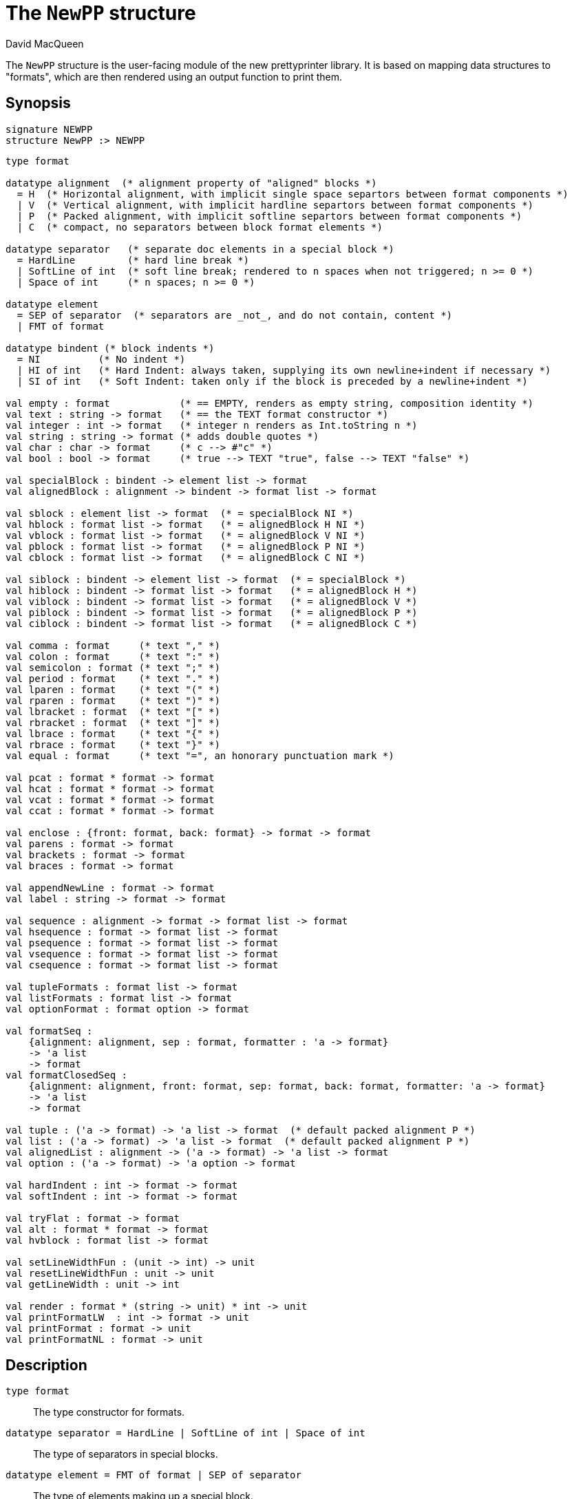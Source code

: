 = The `NewPP` structure
:Author: David MacQueen
:Date: {release-date}
:stem: latexmath
:source-highlighter: pygments
:VERSION: {smlnj-version}

The `NewPP` structure is the user-facing module of the new prettyprinter library.
It is based on mapping data structures to "formats", which are then rendered using
an output function to print them.

== Synopsis

[source,sml]
------------
signature NEWPP
structure NewPP :> NEWPP
------------

[source,sml]
------------
type format

datatype alignment  (* alignment property of "aligned" blocks *)
  = H  (* Horizontal alignment, with implicit single space separtors between format components *)
  | V  (* Vertical alignment, with implicit hardline separtors between format components *)
  | P  (* Packed alignment, with implicit softline separtors between format components *)
  | C  (* compact, no separators between block format elements *)

datatype separator   (* separate doc elements in a special block *)
  = HardLine         (* hard line break *)
  | SoftLine of int  (* soft line break; rendered to n spaces when not triggered; n >= 0 *)
  | Space of int     (* n spaces; n >= 0 *)

datatype element
  = SEP of separator  (* separators are _not_, and do not contain, content *)
  | FMT of format

datatype bindent (* block indents *)
  = NI          (* No indent *)
  | HI of int   (* Hard Indent: always taken, supplying its own newline+indent if necessary *)
  | SI of int   (* Soft Indent: taken only if the block is preceded by a newline+indent *)

val empty : format            (* == EMPTY, renders as empty string, composition identity *)
val text : string -> format   (* == the TEXT format constructor *)
val integer : int -> format   (* integer n renders as Int.toString n *)
val string : string -> format (* adds double quotes *)
val char : char -> format     (* c --> #"c" *)
val bool : bool -> format     (* true --> TEXT "true", false --> TEXT "false" *)

val specialBlock : bindent -> element list -> format
val alignedBlock : alignment -> bindent -> format list -> format

val sblock : element list -> format  (* = specialBlock NI *)
val hblock : format list -> format   (* = alignedBlock H NI *)
val vblock : format list -> format   (* = alignedBlock V NI *)
val pblock : format list -> format   (* = alignedBlock P NI *)
val cblock : format list -> format   (* = alignedBlock C NI *)

val siblock : bindent -> element list -> format  (* = specialBlock *)
val hiblock : bindent -> format list -> format   (* = alignedBlock H *)
val viblock : bindent -> format list -> format   (* = alignedBlock V *)
val piblock : bindent -> format list -> format   (* = alignedBlock P *)
val ciblock : bindent -> format list -> format   (* = alignedBlock C *)

val comma : format     (* text "," *)
val colon : format     (* text ":" *)
val semicolon : format (* text ";" *)
val period : format    (* text "." *)
val lparen : format    (* text "(" *)
val rparen : format    (* text ")" *)
val lbracket : format  (* text "[" *)
val rbracket : format  (* text "]" *)
val lbrace : format    (* text "{" *)
val rbrace : format    (* text "}" *)
val equal : format     (* text "=", an honorary punctuation mark *)

val pcat : format * format -> format
val hcat : format * format -> format
val vcat : format * format -> format
val ccat : format * format -> format

val enclose : {front: format, back: format} -> format -> format
val parens : format -> format
val brackets : format -> format
val braces : format -> format

val appendNewLine : format -> format
val label : string -> format -> format

val sequence : alignment -> format -> format list -> format
val hsequence : format -> format list -> format
val psequence : format -> format list -> format
val vsequence : format -> format list -> format
val csequence : format -> format list -> format

val tupleFormats : format list -> format
val listFormats : format list -> format
val optionFormat : format option -> format

val formatSeq :
    {alignment: alignment, sep : format, formatter : 'a -> format}
    -> 'a list
    -> format
val formatClosedSeq :
    {alignment: alignment, front: format, sep: format, back: format, formatter: 'a -> format}
    -> 'a list
    -> format

val tuple : ('a -> format) -> 'a list -> format  (* default packed alignment P *)
val list : ('a -> format) -> 'a list -> format  (* default packed alignment P *)
val alignedList : alignment -> ('a -> format) -> 'a list -> format
val option : ('a -> format) -> 'a option -> format

val hardIndent : int -> format -> format
val softIndent : int -> format -> format

val tryFlat : format -> format
val alt : format * format -> format
val hvblock : format list -> format

val setLineWidthFun : (unit -> int) -> unit
val resetLineWidthFun : unit -> unit
val getLineWidth : unit -> int

val render : format * (string -> unit) * int -> unit
val printFormatLW  : int -> format -> unit 
val printFormat : format -> unit
val printFormatNL : format -> unit
------------

== Description

`[.kw]#type# format`::
  The type constructor for formats.

`[.kw]#datatype# separator = HardLine | SoftLine of int | Space of int`::
  The type of separators in special blocks.

`[.kw]#datatype# element = FMT of format | SEP of separator`::
  The type of elements making up a special block.

`[.kw]#datatype# alignment = H | P | V | C`::
  The type of alignments in aligned blocks: horizontal, packed, vertical, and compact.

`[.kw]#val# empty : format`::
  The empty format that prints nothing when rendered, equivalent to (`text ""`). Empty formats are
  absorbed by adjacent nonempty formats, so that no "separation" whitespace will be printed between and
  empty format and adjacent nonempty formats. Empty serves as an identity element for binary
  format concatenation operators. For instance, `hcat (fmt, empty) == fmt`.

`[.kw]#val# text : string \-> format`::
  Create an atomic "text" block consisting of a string, which renders as that string.
  Note that the string may contain, indeed may consist only of, white space.  As a mater
  of style, however, whitespace should usually be produced by formatting rather than being
  built into text strings.
 
`[.kw]#val# specialBlock : bindent \-> element list \-> format`::
  Build a block with _ad hoc_ alignment determined by explicit separators among the elements and
  indentation specified by the bindent parameter.

`[.kw]#val# alignedBlock : alignment \-> bindent \-> format list \-> format`::
  Build an aligned block with the specified alignment and indentation.

`[.kw]#val# hblock : format list \-> format`::
  `hblock fmts` : Create a horizontally aligned block (with implicit (Space 1) separators) with
  fmts as components.

`[.kw]#val# vblock : format list \-> format`::
  `vblock fmts` : Create a vertically aligned block (with implicit HardLine separators) with
  fmts as components.

`[.kw]#val# pblock : format list \-> format`::
  pblock fmts : Create a "packed" aligned block (with implicit (SoftLine 1) separators) with fmts
  as components.

`[.kw]#val# cblock : format list \-> format`::
  `cblock fmts` : Create a "compact" aligned block with fmts as components, with no separators
  between components.

`[.kw]#val# sblock : element list \-> format`::
  `sblock elems` : Create a special block with elems as components (possibly mixing formats and
  separators).

`[.kw]#val# hiblock : bindent \-> format list \-> format`::
  `hiblock bindent fmts` : Create a horizontally aligned block (with implicit (Space 1) separators)
  with fmts as components and the indentation specified by bindent.

`[.kw]#val# viblock : bindent \-> format list \-> format`::
  `viblock bindent fmts` : Create a vertically aligned block (with implicit HardLine separators)
  with fmts as components and the indentation specified by bindent.

`[.kw]#val# piblock : bindent \-> format list \-> format`::
  `piblock binent fmts` : Create a horizontally aligned block (with implicit (Space 1) separators)
  with fmts as components and the indentation specified by bindent.

`[.kw]#val# ciblock : bindent \-> format list \-> format`::
  `ciblock binent fmts` : Create a horizontally aligned block with no separators, with fmts as
  components and the indentation specified by bindent.

`[.kw]#val# siblock : bindent \-> element list \-> format`::
  `sblock bindent elems` : Create a special block with elems as elements (mixing formats and
  separators) and the indentation specified by bindent.

`[.kw]#val# flat : format \-> format`::
  `flat fmt` : Returns a version of the argument fmt that will be rendered as flat
  (on a single line) and will have the same flat measure.

`[.kw]#val# alt : format * format \-> format`::
  `alt (fmt1, fmt2)` : The resulting format renders as fmt1 if fmt1 fits, otherwise it renders as fmt2.

`[.kw]#val# tryFlat : format \-> format`::
  `tryFlat fmt` : The result format renders as (flat fmt) if that fits, and otherwise renders as fmt.

`[.kw]#val# hvblock : format list \-> format`::
  `hvblock fmts` : Renders as (hblock fmts) if that fits, and otherwise renders as (vblock fmts).

`[.kw]#val# softIndent : int \-> format \-> format`::
  `softIndent (fmt, n)` : Indent fmt n additional spaces (relative to parent block's blm)
  but only if following a newline+indent. Otherwise render fmt normally.

`[.kw]#val# hardIndent : int \-> format \-> format`::
  `hardIndent (fmt, n)` : Indent fmt n additional spaces (relative to parent block's blm)
  unconditionally. This will produce a newline + incremented indent (blm+n) if it does not
  follow a newline+indent, otherwise it just increases the indentation.

`[.kw]#val# comma, colon, semicolon, period, lparen, rparen, lbracket, rbracket, lbrace, rbrace, equal : format`::
  Punctuation characters as formats (plus the equal symbol, an honorary punctuation symbol).

`[.kw]#val# integer : int \-> format`::
  `integer n` : Returns the string representation of n (`Int.toString n`) as a text format.

`[.kw]#val# string : string \-> format`::
  `string s` : Formats the string s enclosed in double quotation marks.

`[.kw]#val# char : char -> format`::
   `char c` : Formats c as `# ^ (string (Char.toString c))`.

`[.kw]#val# bool : bool \-> format`::
  `bool b` : Formats the boolean b as `true` or `folse`.

`[.kw]#val# hcat : format * format \-> format`::
  `hcat (fmt1, fmt2) = hblock [fmt1, fmt2]` : Concatenates fmt1 and fmt2 with a (Space 1) separator.

`[.kw]#val# vcat : format * format \-> format`::
  `vcat (fmt1, fmt2) = vblock [fmt1, fmt2]` : Concatenates fmt1 and fmt2 with a HardLine separator.

`[.kw]#val# pcat : format * format \-> format`::
  `pcat (fmt1, fmt2) = pblock [fmt1, fmt2]` : Concatenates fmt1 and fmt2 with a (SoftLine 1) separator:

`[.kw]#val# ccat : format * format \-> format`::
  `ccat (fmt1, fmt2) = cblock [fmt1, fmt2]` : Concatenates fmt1 and fmt2 without a separator.
 
`[.kw]#val# enclose : {front: format, back: format} \-> format \-> format`::
  `enclose {front, back} fmt` : Concatenate (`cblock`) front, fmt, and back.

`[.kw]#val# parens: format \-> format`::
  `parens fmt = enclose {front=lparen, back=rparen} fmt` : Enclose fmt with left and right parentheses.

`[.kw]#val# brackets: format \-> format`::
  `brackets fmt = enclose {front=lbracket, back=rbracket} fmt` : Enclose fmt with left and right square brackets. 

`[.kw]#val# braces: format \-> format`::
  `braces fmt = enclose {front=lbrace, back=rbrace} fmt` : Enclose fmt with left and right curly braces. 

`[.kw]#val# label : string \-> format \-> format
  `label str fmt = hcat (ccat (text str, colon), fmt)`

`[.kw]#val# appendNewLine : format \-> format::
  Append a hard newline after the format.

`[.kw]#val# sequence : alignment \-> format \-> format list \-> format`::
  `sequence a sep fmts`: Inserts `sep` between constituent formats in `fmts` and aligns according to `a`.

`[.kw]#val# hsequence : format \-> format list \-> format`::
  `hsequence sep fmts`: Inserts `sep` between constituent formats in `fmts` with `H` alignment.

`[.kw]#val# psequence : format \-> format list \-> format`::
  `psequence sep fmts`: Inserts `sep` between constituent formats in `fmts` with `P` alignment.

`[.kw]#val# vsequence : alignment \-> format \-> format list \-> format`::
  `vsequence sep fmts`: Inserts `sep` between constituent formats in `fmts` with `V` alignment.

`[.kw]#val# csequence : alignment \-> format \-> format list \-> format`::
  `csequence sep fmts`: Inserts `sep` between constituent formats in `fmts` with `C` alignment.

`[.kw]#val# tupleFormats : format list \-> format`::
  Formats the members of the format list as a tuple (parenthesized, with elements
  separated by commas) with default packed (P) alignment of the element formats.

`[.kw]#val# listFormats : format list \-> format`::
  Formats the members of the format list as a list (bracketed, with elements
  separated by commas) with default packed (P) alignment of the element formats.

`[.kw]#val# optionFormat : format option \-> format`::
  Formats a format option, producing `text "NONE"` or `"SOME(.)"`.

`[.kw]#val# formatSeq : {alignment: alignment, sep: format, formatter: 'a \-> format} \-> 'a list \-> format`::
  `formatSeq {alignment, sep, formatter} xs` : Format the elements of xs using formatter, then 
  insert sep between these formats, and align the sequence elements according to the alignment
  parameter. _E.g._
+
[source,sml]
------------
formatSeq {alignment=H, sep=comma, formatter=integer} [1,2] =>
   sblock [FMT(integer 1), FMT comma, SEP(Space 1), FMT(integer 2)]
------------
+
   which renders as: `1, 2`.

`[.kw]#val# formatClosedSeq : {alignment: alignment, front: format, sep: format, back: format, formatter: 'a \-> format} \-> 'a list \-> format`::
  `formatClosedSeq {alignment, front, sep, back, formatter} xs = 
   enclose {front=front, back=back} (formatSeq {alignment, sep, formatter} xs)`

`[.kw]#val# tuple : ('a \-> format) \-> 'a list \-> format`::
  `tuple formatter xs = parens (formatSeq {alignment=P, sep=comma, formatter=formatter} xs)`

`[.kw]#val# list : ('a \-> format) \-> 'a list \-> format`::
  `list formatter xs = brackets (formatSeq {alignment=P, sep=comma, formatter=formatter} xs)`

`[.kw]#val# alignedList : alignment \-> ('a \-> format) \-> 'a list \-> format`::
  `alignedList alignment formatter xs` : format the members of xs using formatter and then
  format those formats as a list (bracketed, with comma separator), aligned according to the
  alignment parameter.

`[.kw]#val# option : ('a \-> format) \-> 'a option \-> format`::
  Option values are treated as honorary sequences with 0 or 1 element. `NONE` produces
  `text "NONE"`, and `SOME v` maps to the format `ccat (text "SOME", parens (formatter v))`.

`[.kw]#val# setLineWidthFun : (unit \-> int) \-> unit`::
  Defines the function that returns the current lineWidth value.

`[.kw]#val# resetLineWidthFun : unit \-> unit`::
  Reset the lineWidthFun to the default lineWidthFun (the constant function returning 90).

`[.kw]#val# getLineWidth : unit \-> int`::
  Returns the current line width, obtained by calling the current lineWidthFun function.

`[.kw]#val# render : format * (string \-> unit) * int \-> unit`::
  Render (fmt, output, lineWidth): render fmt to output given lineWidth as the right margin.
  This prints directly using output without building a "layout" data structure.

`[.kw]#val# printFormatLW : int \-> format \-> unit`::
  Printing with an explicit lineWidth argument:
  `printFormat lineWidth fmt = render (fmt, print, lineWidth)`
 
`[.kw]#val# printFormat : format \-> unit`::
  `printFormat fmt = printFormatLW (getLineWidth ()) fmt`

`[.kw]#val# printFormatNL : format \-> unit`::
  `printFormatNL fmt = printFormatLW (getLineWidth ()) (appendNewLine fmt)`

== See Also

xref:manual.adoc (?)
